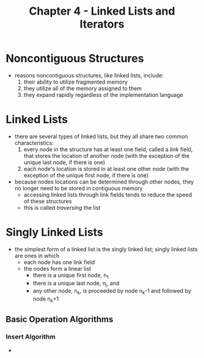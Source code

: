 #+TITLE: Chapter 4 - Linked Lists and Iterators

* Noncontiguous Structures
- reasons noncontiguous structures, like linked lists, include:
  1. their ability to utilize fragmented memory
  2. they utilize all of the memory assigned to them
  3. they expand rapidly regardless of the implementation language
* Linked Lists
- there are several types of linked lists, but they all share two common characteristics:
  1. every node in the structure has at least one field, called a /link/ field, that stores the location of another node (with the exception of the unique last node, if there is one)
  2. each node's location is stored in at least one other node (with the exception of the unique first node, if there is one)
- because nodes locations can be determined through other nodes, they no longer need to be stored in contiguous memory
  + accessing linked lists through link fields tends to reduce the speed of these structures
  + this is called /traversing/ the list
* Singly Linked Lists
- the simplest form of a linked list is the singly linked list; singly linked lists are ones in which
  + each node has one link field
  + the nodes form a linear list
    - there is a unique first node, n_1
    - there is a unique last node, n_j, and
    - any other node, n_k, is proceeded by node n_k-1 and followed by node n_k+1
** Basic Operation Algorithms
*** Insert Algorithm
-
